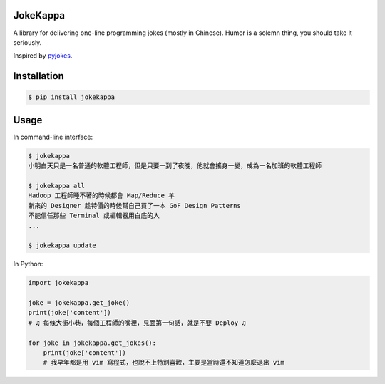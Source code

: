 JokeKappa
=========

.. image:: https://img.shields.io/travis/CodeTengu/JokeKappa/master.svg?style=flat-square
    :target: https://travis-ci.org/CodeTengu/JokeKappa

.. image:: https://img.shields.io/pypi/v/jokekappa.svg?style=flat-square
    :target: https://pypi.python.org/pypi/jokekappa

A library for delivering one-line programming jokes (mostly in Chinese). Humor is a solemn thing, you should take it seriously.

Inspired by `pyjokes <https://github.com/pyjokes/pyjokes>`_.

Installation
============

.. code-block:: bash

    $ pip install jokekappa

Usage
=====

In command-line interface:

.. code-block:: bash

    $ jokekappa
    小明白天只是一名普通的軟體工程師，但是只要一到了夜晚，他就會搖身一變，成為一名加班的軟體工程師

    $ jokekappa all
    Hadoop 工程師睡不著的時候都會 Map/Reduce 羊
    新來的 Designer 趁特價的時候幫自己買了一本 GoF Design Patterns
    不能信任那些 Terminal 或編輯器用白底的人
    ...

    $ jokekappa update

In Python:

.. code-block:: python

    import jokekappa

    joke = jokekappa.get_joke()
    print(joke['content'])
    # ♫ 每條大街小巷，每個工程師的嘴裡，見面第一句話，就是不要 Deploy ♫

    for joke in jokekappa.get_jokes():
        print(joke['content'])
        # 我早年都是用 vim 寫程式，也說不上特別喜歡，主要是當時還不知道怎麼退出 vim


